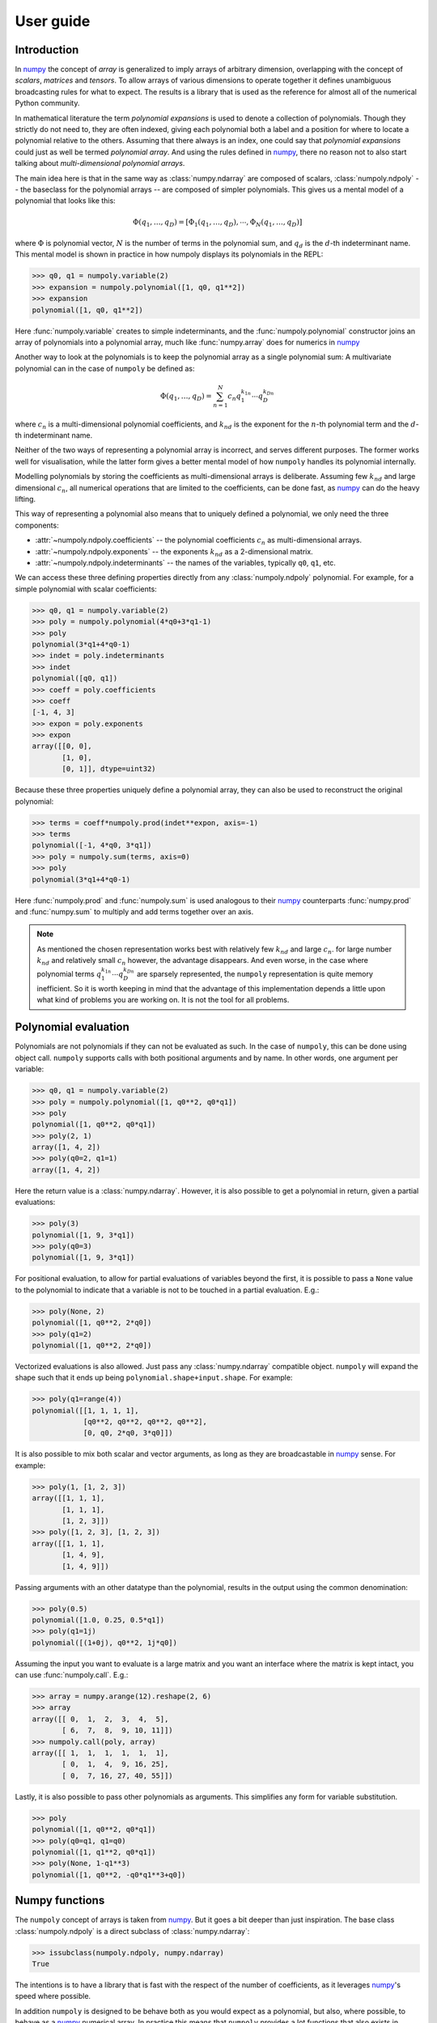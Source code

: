 User guide
==========

Introduction
------------

In `numpy`_ the concept of *array* is generalized to imply arrays of arbitrary
dimension, overlapping with the concept of *scalars*, *matrices* and *tensors*.
To allow arrays of various dimensions to operate together it defines
unambiguous broadcasting rules for what to expect. The results is a library
that is used as the reference for almost all of the numerical Python community.

In mathematical literature the term *polynomial expansions* is used to denote a
collection of polynomials. Though they strictly do not need to, they are often
indexed, giving each polynomial both a label and a position for where to locate
a polynomial relative to the others. Assuming that there always is an index,
one could say that *polynomial expansions* could just as well be termed
*polynomial array*. And using the rules defined in `numpy`_, there no reason
not to also start talking about *multi-dimensional polynomial arrays*.

The main idea here is that in the same way as :class:`numpy.ndarray` are
composed of scalars, :class:`numpoly.ndpoly` -- the baseclass for the
polynomial arrays -- are composed of simpler polynomials. This gives us a
mental model of a polynomial that looks like this:

.. math::

    \Phi(q_1, \dots, q_D) =
        [\Phi_1(q_1, \dots, q_D), \cdots, \Phi_N(q_1, \dots, q_D)]

where :math:`\Phi` is polynomial vector, :math:`N` is the number of terms in
the polynomial sum, and :math:`q_d` is the :math:`d`-th indeterminant name.
This mental model is shown in practice in how numpoly displays its polynomials
in the REPL:

.. code:: python

    >>> q0, q1 = numpoly.variable(2)
    >>> expansion = numpoly.polynomial([1, q0, q1**2])
    >>> expansion
    polynomial([1, q0, q1**2])

Here :func:`numpoly.variable` creates to simple indeterminants, and the
:func:`numpoly.polynomial` constructor joins an array of polynomials into a
polynomial array, much like :func:`numpy.array` does for numerics in `numpy`_

Another way to look at the polynomials is to keep the polynomial array as a
single polynomial sum: A multivariate polynomial can in the case of ``numpoly``
be defined as:

.. math::

    \Phi(q_1, \dots, q_D) = \sum_{n=1}^N c_n q_1^{k_{1n}} \cdots q_D^{k_{Dn}}

where :math:`c_n` is a multi-dimensional polynomial
coefficients, and :math:`k_{nd}` is the exponent for the :math:`n`-th
polynomial term and the :math:`d`-th indeterminant name.

Neither of the two ways of representing a polynomial array is incorrect, and
serves different purposes. The former works well for visualisation, while the
latter form gives a better mental model of how ``numpoly`` handles its
polynomial internally.

Modelling polynomials by storing the coefficients as multi-dimensional arrays
is deliberate. Assuming few :math:`k_{nd}` and large dimensional :math:`c_n`,
all numerical operations that are limited to the coefficients, can be done
fast, as `numpy`_ can do the heavy lifting.

This way of representing a polynomial also means that to uniquely defined a
polynomial, we only need the three components:

* :attr:`~numpoly.ndpoly.coefficients` -- the polynomial coefficients
  :math:`c_n` as multi-dimensional arrays.
* :attr:`~numpoly.ndpoly.exponents` -- the exponents :math:`k_{nd}` as a
  2-dimensional matrix.
* :attr:`~numpoly.ndpoly.indeterminants` -- the names of the variables,
  typically ``q0``, ``q1``, etc.

We can access these three defining properties directly from any
:class:`numpoly.ndpoly` polynomial. For example, for a simple polynomial with
scalar coefficients:

.. code:: python

    >>> q0, q1 = numpoly.variable(2)
    >>> poly = numpoly.polynomial(4*q0+3*q1-1)
    >>> poly
    polynomial(3*q1+4*q0-1)
    >>> indet = poly.indeterminants
    >>> indet
    polynomial([q0, q1])
    >>> coeff = poly.coefficients
    >>> coeff
    [-1, 4, 3]
    >>> expon = poly.exponents
    >>> expon
    array([[0, 0],
           [1, 0],
           [0, 1]], dtype=uint32)

Because these three properties uniquely define a polynomial array, they can
also be used to reconstruct the original polynomial:

.. code:: python

    >>> terms = coeff*numpoly.prod(indet**expon, axis=-1)
    >>> terms
    polynomial([-1, 4*q0, 3*q1])
    >>> poly = numpoly.sum(terms, axis=0)
    >>> poly
    polynomial(3*q1+4*q0-1)

Here :func:`numpoly.prod` and :func:`numpoly.sum` is used analogous to their
`numpy`_ counterparts :func:`numpy.prod` and :func:`numpy.sum` to multiply and
add terms together over an axis.

.. note::

    As mentioned the chosen representation works best with relatively few
    :math:`k_{nd}` and large :math:`c_n`. for large number :math:`k_{nd}` and
    relatively small :math:`c_n` however, the advantage disappears. And even
    worse, in the case where polynomial terms :math:`q_1^{k_{1n}} \cdots
    q_D^{k_{Dn}}` are sparsely represented, the ``numpoly`` representation is
    quite memory inefficient. So it is worth keeping in mind that the advantage
    of this implementation depends a little upon what kind of problems you are
    working on. It is not the tool for all problems.

.. _numpy: https://numpy.org/doc/stable

Polynomial evaluation
---------------------

Polynomials are not polynomials if they can not be evaluated as such. In the
case of ``numpoly``, this can be done using object call. ``numpoly`` supports
calls with both positional arguments and by name. In other words, one argument
per variable:

.. code:: python

    >>> q0, q1 = numpoly.variable(2)
    >>> poly = numpoly.polynomial([1, q0**2, q0*q1])
    >>> poly
    polynomial([1, q0**2, q0*q1])
    >>> poly(2, 1)
    array([1, 4, 2])
    >>> poly(q0=2, q1=1)
    array([1, 4, 2])

Here the return value is a :class:`numpy.ndarray`. However, it is also possible
to get a polynomial in return, given a partial evaluations:

.. code:: python

    >>> poly(3)
    polynomial([1, 9, 3*q1])
    >>> poly(q0=3)
    polynomial([1, 9, 3*q1])

For positional evaluation, to allow for partial evaluations of variables beyond
the first, it is possible to pass a ``None`` value to the polynomial to
indicate that a variable is not to be touched in a partial evaluation. E.g.:

.. code:: python

    >>> poly(None, 2)
    polynomial([1, q0**2, 2*q0])
    >>> poly(q1=2)
    polynomial([1, q0**2, 2*q0])

Vectorized evaluations is also allowed. Just pass any :class:`numpy.ndarray`
compatible object. ``numpoly`` will expand the shape such that it ends up being
``polynomial.shape+input.shape``. For example:

.. code:: python

    >>> poly(q1=range(4))
    polynomial([[1, 1, 1, 1],
                [q0**2, q0**2, q0**2, q0**2],
                [0, q0, 2*q0, 3*q0]])

It is also possible to mix both scalar and vector arguments, as long as they
are broadcastable in `numpy`_ sense. For example:

.. code:: python

    >>> poly(1, [1, 2, 3])
    array([[1, 1, 1],
           [1, 1, 1],
           [1, 2, 3]])
    >>> poly([1, 2, 3], [1, 2, 3])
    array([[1, 1, 1],
           [1, 4, 9],
           [1, 4, 9]])

Passing arguments with an other datatype than the polynomial, results in the
output using the common denomination:

.. code:: python

    >>> poly(0.5)
    polynomial([1.0, 0.25, 0.5*q1])
    >>> poly(q1=1j)
    polynomial([(1+0j), q0**2, 1j*q0])

Assuming the input you want to evaluate is a large matrix and you want an
interface where the matrix is kept intact, you can use :func:`numpoly.call`. E.g.:

.. code:: python

    >>> array = numpy.arange(12).reshape(2, 6)
    >>> array
    array([[ 0,  1,  2,  3,  4,  5],
           [ 6,  7,  8,  9, 10, 11]])
    >>> numpoly.call(poly, array)
    array([[ 1,  1,  1,  1,  1,  1],
           [ 0,  1,  4,  9, 16, 25],
           [ 0,  7, 16, 27, 40, 55]])

Lastly, it is also possible to pass other polynomials as arguments.
This simplifies any form for variable substitution.

.. code:: python

    >>> poly
    polynomial([1, q0**2, q0*q1])
    >>> poly(q0=q1, q1=q0)
    polynomial([1, q1**2, q0*q1])
    >>> poly(None, 1-q1**3)
    polynomial([1, q0**2, -q0*q1**3+q0])

Numpy functions
---------------

The ``numpoly`` concept of arrays is taken from `numpy`_. But it goes a bit
deeper than just inspiration. The base class :class:`numpoly.ndpoly` is a
direct subclass of :class:`numpy.ndarray`:

.. code:: python

    >>> issubclass(numpoly.ndpoly, numpy.ndarray)
    True

The intentions is to have a library that is fast with the respect of the number
of coefficients, as it leverages `numpy`_'s speed where possible.

In addition ``numpoly`` is designed to be behave both as you would expect as a
polynomial, but also, where possible, to behave as a `numpy`_ numerical array.
In practice this means that ``numpoly`` provides a lot functions that also
exists in `numpy`_, which does about the same thing. If one of these
``numpoly`` function is provided with a :class:`numpy.ndarray` object, the
returned values is the same as if provided to the `numpy`_ function with the
same name. For example :func:`numpoly.transpose`:

.. code:: python

    >>> num_array = numpy.array([[1, 2], [3, 4]])
    >>> numpoly.transpose(num_array)
    polynomial([[1, 3],
                [2, 4]])

And this works the other way around as well. If a polynomial is provided to the
`numpy`_ function, it will behave the same way as if it was provided to the
``numpoly`` equivalent. So following the same example, we can use
:func:`numpy.transpose` to transpose :class:`numpoly.ndpoly` polynomials:

.. code:: python

    >>> poly_array = numpoly.polynomial([[1, q0-1], [q1**2, 4]])
    >>> numpy.transpose(poly_array)
    polynomial([[1, q1**2],
                [q0-1, 4]])

Though the overlap in functionality between `numpy`_ and ``numpoly`` is large,
there are still lots of functionality which is specific for each of them.
The most obvious, in the case of ``numpoly`` features not found in `numpy`_ is
the ability to evaluate the polynomials:

.. code:: python

    >>> poly = q1**2-q0
    >>> poly
    polynomial(q1**2-q0)
    >>> poly(4, 4)
    12
    >>> poly(4)
    polynomial(q1**2-4)
    >>> poly([1, 2, 3])
    polynomial([q1**2-1, q1**2-2, q1**2-3])

Function compatibility
~~~~~~~~~~~~~~~~~~~~~~

The numpy library comes with a large number of functions for manipulating
:class:`numpy.ndarray` objects. Many of these functions are supported
``numpoly`` as well.

For numpy version >=1.17, the `numpy`_ library introduced dispatching of its
functions to subclasses. This means that functions in ``numpoly`` with the
same name as a numpy counterpart, it will work the same irrespectively if the
function used was from `numpy`_ or ``numpoly``, as the former will pass any
job to the latter.

For example:

.. code:: python

    >>> poly = numpoly.variable()**numpy.arange(4)
    >>> poly
    polynomial([1, q0, q0**2, q0**3])
    >>> numpoly.sum(poly, keepdims=True)
    polynomial([q0**3+q0**2+q0+1])
    >>> numpy.sum(poly, keepdims=True)
    polynomial([q0**3+q0**2+q0+1])

For earlier versions of `numpy`_, the last line will not work and will instead
raise an error.

In addition, not everything is possible to support, and even within the list of
supported functions, not all use cases can be covered. Bit if such an
unsupported edge case is encountered, an :class:`numpoly.FeatureNotSupported`
error should be raised, so it should be obvious when they happen.

As a developer note, ``numpoly`` aims at being backwards compatible with
`numpy`_ as far as possible when it comes to the functions it provides. This
means that all functions below should as far as possible mirror the behavior
their `numpy`_ counterparts, and for polynomial constant, they should be
identical (except for the object type). Function that provides behavior not
covered by `numpy`_ should be placed elsewhere.

.. _numpy: https://numpy.org/doc/stable

Comparison operators
--------------------

Because (real) numbers have a natural total ordering, mathematically speaking,
doing comparisons and sorting is at least conceptually for the most part
trivial. There are a few exceptions though. Take for example complex numbers,
which does not have a total ordering, it then there are not always possible to
assess if one number is large than the other. To get around this limitation,
some choices has to be made. For example, in pure Python the choice to raise
exception for all comparison of complex numbers:

.. code:: python

    >>> 1+3j > 3+1j
    Traceback (most recent call last):
      ...
    TypeError: '>' not supported between instances of 'complex' and 'complex'

In ``numpy`` a different choice were made. Comparisons of complex numbers are
supported, but they limit the compare to the real part only, ignoring the
imaginary part of the numbers. For example:

.. code:: python

    >>> (numpy.array([1+1j, 1+3j, 3+1j, 3+3j]) >
    ...  numpy.array([3+3j, 3+1j, 1+3j, 1+1j]))
    array([False, False,  True,  True])

Polynomials does not have a total ordering either, and imposing one requires
many choices dealing with various edge cases. However, it is possible to impose
a total order that is both internally consistent and which is backwards
compatible with the behavior of
``numpy.ndarray``. It requires some design choices, which are opinionated, and
might not always align with everyones taste.

With this in mind, the ordering implemented in ``numpoly`` is defined
as follows:

* Polynomials containing terms with the highest exponents are considered the
  largest:

  .. code:: python

    >>> q0 = numpoly.variable()
    >>> q0 < q0**2 < q0**3
    True

  If the largest polynomial exponent in one polynomial is larger than in
  another, leading coefficients are ignored:

  .. code:: python

    >>> 4*q0 < 3*q0**2 < 2*q0**3
    True

  In the multivariate case, the polynomial order is determined by the sum of
  the exponents across the indeterminants that are multiplied together:

  .. code:: python

    >>> q0, q1 = numpoly.variable(2)
    >>> q0**2*q1**2 < q0*q1**5 < q0**6*q1
    True

  This implies that given a higher polynomial order, indeterminant names are
  ignored:

  .. code:: python

    >>> q0, q1, q2 = numpoly.variable(3)
    >>> q0 < q2**2 < q1**3
    True

  The same goes for any polynomial terms which are not leading:

  .. code:: python

    >>> 4*q0 < q0**2+3*q0 < q0**3+2*q0
    True

  Here leading means the term in the polynomial that is the largest, as
  defined by the rules here so far.

* Polynomials of equal polynomial order are sorted reverse lexicographically:

  .. code:: python

    >>> q0 < q1 < q2
    True

  As with polynomial order, coefficients and lower order terms are also
  ignored:

  .. code:: python

    >>> 4*q0**3+4*q0 < 3*q1**3+3*q1 < 2*q2**3+2*q2
    True

  Composite polynomials of the same order are sorted lexicographically by
  the dominant indeterminant name:

  .. code:: python

    >>> q0**3*q1 < q0**2*q1**2 < q0*q1**3
    True

  If there are more than two indeterminants, the dominant order first
  addresses the first name (sorted lexicographically), then the second, and so
  on:

  .. code:: python

    >>> q0**2*q1**2*q2 < q0**2*q1*q2**2 < q0*q1**2*q2**2
    True

* Polynomials that have the same leading polynomial exponents, are compared by
  the leading polynomial coefficient:

  .. code:: python

    >>> -4*q0 < -1*q0 < 2*q0
    True

  This notion implies that constant polynomials behave in the same way as
  ``numpy`` arrays:

  .. code:: python

    >>> numpoly.polynomial([2, 4, 6]) > 3
    array([False,  True,  True])

* Polynomials with the same leading polynomial and coefficient are compared on
  the next largest leading polynomial:

  .. code:: python

    >>> q0**2+1 < q0**2+2 < q0**2+3
    True

  And if both the first two leading terms are the same, use the third and so
  on:

  .. code:: python

    >>> q0**2+q0+1 < q0**2+q0+2 < q0**2+q0+3
    True

  Unlike for the leading polynomial term, missing terms are considered present
  as 0. E.g.:

  .. code:: python

    >>> q0**2-1 < q0**2 < q0**2+1
    True

These rules together allow for a total comparison for all polynomials.

In ``numpoly``, there are a few global options that can be passed to
:func:`numpoly.set_options` (or :func:`numpoly.global_options`) to change this
behavior. In particular:

``sort_graded``
  Impose that polynomials are sorted by grade, meaning the indices are always
  sorted by the index sum. E.g. ``q0**2*q1**2*q2**2`` has an exponent sum of 6,
  and will therefore be consider larger than both ``q0**3*q1*q2``,
  ``q0*q1**3*q2`` and ``q0*q1*q2**3``. Defaults to true.
``sort_reverse``
  Impose that polynomials are sorted by reverses lexicographical sorting,
  meaning that ``q0*q1**3`` is considered smaller than ``q0**3*q1``, instead of the
  opposite. Defaults to false.

Polynomial division
-------------------

Numerical division can be split into two variants: floor division
(:func:`numpoly.floor_divide`) and true division (:func:`numpoly.true_divide`):

.. code:: python

    >>> dividend = 7
    >>> divisor = 2
    >>> quotient_true = numpy.true_divide(dividend, divisor)
    >>> quotient_true
    3.5
    >>> quotient_floor = numpy.floor_divide(dividend, divisor)
    >>> quotient_floor
    3

The discrepancy between the two can be captured by a remainder
(:func:`numpoly.remainder`), which allow us to more formally define them as
follows:

.. code:: python

    >>> remainder = numpy.remainder(dividend, divisor)
    >>> remainder
    1
    >>> dividend == quotient_floor*divisor+remainder
    True
    >>> dividend == quotient_true*divisor
    True


In the case of polynomials, neither true nor floor division is supported like
this. Instead it support its own kind of polynomial division
:func:`numpoly.poly_divide`. Polynomial division falls back to behave like
floor division for all constants, as it does not round values:

.. code:: python

    >>> q0, q1 = numpoly.variable(2)
    >>> dividend = q0**2+q1
    >>> divisor = q0-1
    >>> quotient = numpoly.poly_divide(dividend, divisor)
    >>> quotient
    polynomial(q0+1.0)

However, like floor division, it can still have remainders using
:func:`numpoly.poly_remainder`. For example:

.. code:: python

    >>> remainder = numpoly.poly_remainder(dividend, divisor)
    >>> remainder
    polynomial(q1+1.0)
    >>> dividend == quotient*divisor+remainder
    True

In ``numpy``, the "Python syntactic sugar" operators have the following
behavior:

* ``/`` is used for true division :func:`numpoly.true_divide`.
* ``//`` is used for floor division :func:`numpoly.floor_divide`.
* ``%`` is used for remainder :func:`numpoly.remainder`.
* ``divmod`` is used for floor division and remainder in combination to save
  computational cost through :func:`numpoly.divmod`.

In ``numpoly``, which takes precedence if any of the values are of
:class:`numpoly.ndpoly` objects, take the following behavior:

* ``/`` is used for polynomial division :func:`numpoly.poly_divide`, which is
  not compatible with `numpy`_.
* ``//`` is still used for floor division :func:`numpoly.floor_divide` which is
  compatible with `numpy`_, and only works if divisor is a constant.
* ``%`` is used for polynomial remainder :func:`numpoly.poly_remainder`, which
  is not backwards compatible.
* ``divmod`` uses :func:`numpoly.poly_divmod` which is used to save computation
  cost by doing :func:`numpoly.poly_divide` and :func:`numpoly.remainder` at
  the same time.
